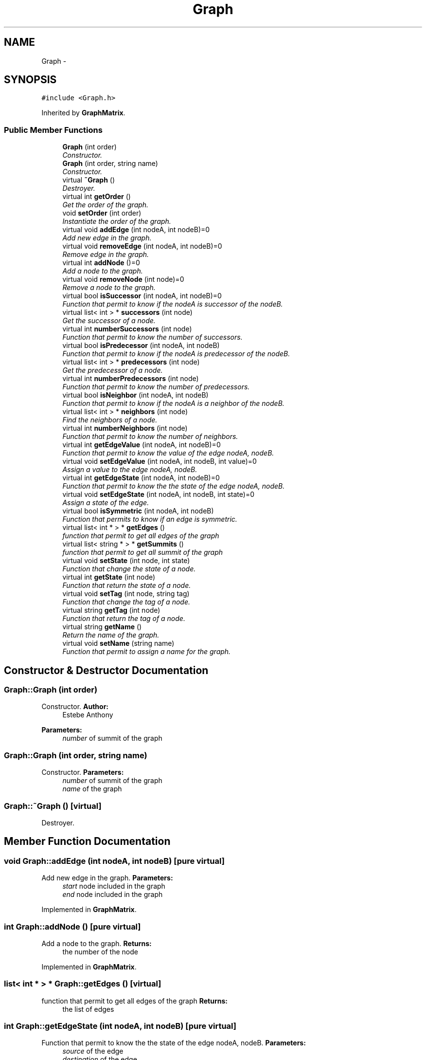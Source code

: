 .TH "Graph" 3 "1 Mar 2010" "Outil pÃ©dagogique pour la comprÃ©hension d'algorithmes de graphes" \" -*- nroff -*-
.ad l
.nh
.SH NAME
Graph \- 
.SH SYNOPSIS
.br
.PP
.PP
\fC#include <Graph.h>\fP
.PP
Inherited by \fBGraphMatrix\fP.
.SS "Public Member Functions"

.in +1c
.ti -1c
.RI "\fBGraph\fP (int order)"
.br
.RI "\fIConstructor. \fP"
.ti -1c
.RI "\fBGraph\fP (int order, string name)"
.br
.RI "\fIConstructor. \fP"
.ti -1c
.RI "virtual \fB~Graph\fP ()"
.br
.RI "\fIDestroyer. \fP"
.ti -1c
.RI "virtual int \fBgetOrder\fP ()"
.br
.RI "\fIGet the order of the graph. \fP"
.ti -1c
.RI "void \fBsetOrder\fP (int order)"
.br
.RI "\fIInstantiate the order of the graph. \fP"
.ti -1c
.RI "virtual void \fBaddEdge\fP (int nodeA, int nodeB)=0"
.br
.RI "\fIAdd new edge in the graph. \fP"
.ti -1c
.RI "virtual void \fBremoveEdge\fP (int nodeA, int nodeB)=0"
.br
.RI "\fIRemove edge in the graph. \fP"
.ti -1c
.RI "virtual int \fBaddNode\fP ()=0"
.br
.RI "\fIAdd a node to the graph. \fP"
.ti -1c
.RI "virtual void \fBremoveNode\fP (int node)=0"
.br
.RI "\fIRemove a node to the graph. \fP"
.ti -1c
.RI "virtual bool \fBisSuccessor\fP (int nodeA, int nodeB)=0"
.br
.RI "\fIFunction that permit to know if the nodeA is successor of the nodeB. \fP"
.ti -1c
.RI "virtual list< int > * \fBsuccessors\fP (int node)"
.br
.RI "\fIGet the successor of a node. \fP"
.ti -1c
.RI "virtual int \fBnumberSuccessors\fP (int node)"
.br
.RI "\fIFunction that permit to know the number of successors. \fP"
.ti -1c
.RI "virtual bool \fBisPredecessor\fP (int nodeA, int nodeB)"
.br
.RI "\fIFunction that permit to know if the nodeA is predecessor of the nodeB. \fP"
.ti -1c
.RI "virtual list< int > * \fBpredecessors\fP (int node)"
.br
.RI "\fIGet the predecessor of a node. \fP"
.ti -1c
.RI "virtual int \fBnumberPredecessors\fP (int node)"
.br
.RI "\fIFunction that permit to know the number of predecessors. \fP"
.ti -1c
.RI "virtual bool \fBisNeighbor\fP (int nodeA, int nodeB)"
.br
.RI "\fIFunction that permit to know if the nodeA is a neighbor of the nodeB. \fP"
.ti -1c
.RI "virtual list< int > * \fBneighbors\fP (int node)"
.br
.RI "\fIFind the neighbors of a node. \fP"
.ti -1c
.RI "virtual int \fBnumberNeighbors\fP (int node)"
.br
.RI "\fIFunction that permit to know the number of neighbors. \fP"
.ti -1c
.RI "virtual int \fBgetEdgeValue\fP (int nodeA, int nodeB)=0"
.br
.RI "\fIFunction that permit to know the value of the edge nodeA, nodeB. \fP"
.ti -1c
.RI "virtual void \fBsetEdgeValue\fP (int nodeA, int nodeB, int value)=0"
.br
.RI "\fIAssign a value to the edge nodeA, nodeB. \fP"
.ti -1c
.RI "virtual int \fBgetEdgeState\fP (int nodeA, int nodeB)=0"
.br
.RI "\fIFunction that permit to know the the state of the edge nodeA, nodeB. \fP"
.ti -1c
.RI "virtual void \fBsetEdgeState\fP (int nodeA, int nodeB, int state)=0"
.br
.RI "\fIAssign a state of the edge. \fP"
.ti -1c
.RI "virtual bool \fBisSymmetric\fP (int nodeA, int nodeB)"
.br
.RI "\fIFunction that permits to know if an edge is symmetric. \fP"
.ti -1c
.RI "virtual list< int * > * \fBgetEdges\fP ()"
.br
.RI "\fIfunction that permit to get all edges of the graph \fP"
.ti -1c
.RI "virtual list< string * > * \fBgetSummits\fP ()"
.br
.RI "\fIfunction that permit to get all summit of the graph \fP"
.ti -1c
.RI "virtual void \fBsetState\fP (int node, int state)"
.br
.RI "\fIFunction that change the state of a node. \fP"
.ti -1c
.RI "virtual int \fBgetState\fP (int node)"
.br
.RI "\fIFunction that return the state of a node. \fP"
.ti -1c
.RI "virtual void \fBsetTag\fP (int node, string tag)"
.br
.RI "\fIFunction that change the tag of a node. \fP"
.ti -1c
.RI "virtual string \fBgetTag\fP (int node)"
.br
.RI "\fIFunction that return the tag of a node. \fP"
.ti -1c
.RI "virtual string \fBgetName\fP ()"
.br
.RI "\fIReturn the name of the graph. \fP"
.ti -1c
.RI "virtual void \fBsetName\fP (string name)"
.br
.RI "\fIFunction that permit to assign a name for the graph. \fP"
.in -1c
.SH "Constructor & Destructor Documentation"
.PP 
.SS "Graph::Graph (int order)"
.PP
Constructor. \fBAuthor:\fP
.RS 4
Estebe Anthony
.RE
.PP
\fBParameters:\fP
.RS 4
\fInumber\fP of summit of the graph 
.RE
.PP

.SS "Graph::Graph (int order, string name)"
.PP
Constructor. \fBParameters:\fP
.RS 4
\fInumber\fP of summit of the graph 
.br
\fIname\fP of the graph 
.RE
.PP

.SS "Graph::~Graph ()\fC [virtual]\fP"
.PP
Destroyer. 
.SH "Member Function Documentation"
.PP 
.SS "void Graph::addEdge (int nodeA, int nodeB)\fC [pure virtual]\fP"
.PP
Add new edge in the graph. \fBParameters:\fP
.RS 4
\fIstart\fP node included in the graph 
.br
\fIend\fP node included in the graph 
.RE
.PP

.PP
Implemented in \fBGraphMatrix\fP.
.SS "int Graph::addNode ()\fC [pure virtual]\fP"
.PP
Add a node to the graph. \fBReturns:\fP
.RS 4
the number of the node 
.RE
.PP

.PP
Implemented in \fBGraphMatrix\fP.
.SS "list< int * > * Graph::getEdges ()\fC [virtual]\fP"
.PP
function that permit to get all edges of the graph \fBReturns:\fP
.RS 4
the list of edges 
.RE
.PP

.SS "int Graph::getEdgeState (int nodeA, int nodeB)\fC [pure virtual]\fP"
.PP
Function that permit to know the the state of the edge nodeA, nodeB. \fBParameters:\fP
.RS 4
\fIsource\fP of the edge 
.br
\fIdestination\fP of the edge 
.RE
.PP
\fBReturns:\fP
.RS 4
the edge state of the edge nodeA, nodeB 
.RE
.PP

.PP
Implemented in \fBGraphMatrix\fP.
.SS "int Graph::getEdgeValue (int nodeA, int nodeB)\fC [pure virtual]\fP"
.PP
Function that permit to know the value of the edge nodeA, nodeB. \fBParameters:\fP
.RS 4
\fIsource\fP of the edge 
.br
\fIdestination\fP of the edge 
.RE
.PP
\fBReturns:\fP
.RS 4
the value of the edge (nodeA, nodeB) 
.RE
.PP

.PP
Implemented in \fBGraphMatrix\fP.
.SS "string Graph::getName ()\fC [virtual]\fP"
.PP
Return the name of the graph. \fBReturns:\fP
.RS 4
name of the graph 
.RE
.PP

.SS "int Graph::getOrder ()\fC [virtual]\fP"
.PP
Get the order of the graph. \fBReturns:\fP
.RS 4
the order of the graph 
.RE
.PP

.SS "int Graph::getState (int node)\fC [virtual]\fP"
.PP
Function that return the state of a node. \fBParameters:\fP
.RS 4
\fIthe\fP node that we want to know the state 
.RE
.PP
\fBReturns:\fP
.RS 4
the state of the node given in paramtre 
.RE
.PP

.PP
Reimplemented in \fBGraphMatrix\fP.
.SS "list< string * > * Graph::getSummits ()\fC [virtual]\fP"
.PP
function that permit to get all summit of the graph \fBReturns:\fP
.RS 4
the list of summit with the value, the tag and the state of the summit 
.RE
.PP

.PP
Reimplemented in \fBGraphMatrix\fP.
.SS "string Graph::getTag (int node)\fC [virtual]\fP"
.PP
Function that return the tag of a node. \fBParameters:\fP
.RS 4
\fIthe\fP node that we want to know the tag 
.RE
.PP
\fBReturns:\fP
.RS 4
the state of the node given in paramtre 
.RE
.PP

.PP
Reimplemented in \fBGraphMatrix\fP.
.SS "bool Graph::isNeighbor (int nodeA, int nodeB)\fC [virtual]\fP"
.PP
Function that permit to know if the nodeA is a neighbor of the nodeB. \fBParameters:\fP
.RS 4
\fIa\fP node A of the graph 
.br
\fIa\fP node B of the graph 
.RE
.PP
\fBReturns:\fP
.RS 4
true if nodeA is a neighbor of nodeB, else return false 
.RE
.PP

.SS "bool Graph::isPredecessor (int nodeA, int nodeB)\fC [virtual]\fP"
.PP
Function that permit to know if the nodeA is predecessor of the nodeB. \fBParameters:\fP
.RS 4
\fIa\fP node A of the graph 
.br
\fIa\fP node B of the graph 
.RE
.PP
\fBReturns:\fP
.RS 4
true if nodeA is a predecessor of nodeB, else return false 
.RE
.PP

.SS "bool Graph::isSuccessor (int nodeA, int nodeB)\fC [pure virtual]\fP"
.PP
Function that permit to know if the nodeA is successor of the nodeB. \fBParameters:\fP
.RS 4
\fIa\fP node A of the graph 
.br
\fIa\fP node B of the graph 
.RE
.PP
\fBReturns:\fP
.RS 4
true if nodeA is a successor of nodeB, else return false 
.RE
.PP

.PP
Implemented in \fBGraphMatrix\fP.
.SS "bool Graph::isSymmetric (int nodeA, int nodeB)\fC [virtual]\fP"
.PP
Function that permits to know if an edge is symmetric. \fBParameters:\fP
.RS 4
\fIstart\fP node of the graph 
.br
\fIend\fP node of the graph 
.RE
.PP

.SS "list< int > * Graph::neighbors (int node)\fC [virtual]\fP"
.PP
Find the neighbors of a node. \fBParameters:\fP
.RS 4
\fIbegin\fP node of the graph 
.RE
.PP
\fBReturns:\fP
.RS 4
a list with all neighbors of node 
.RE
.PP

.SS "int Graph::numberNeighbors (int node)\fC [virtual]\fP"
.PP
Function that permit to know the number of neighbors. \fBParameters:\fP
.RS 4
\fIbegin\fP node of the graph 
.RE
.PP
\fBReturns:\fP
.RS 4
the number of neighbors of node 
.RE
.PP

.SS "int Graph::numberPredecessors (int node)\fC [virtual]\fP"
.PP
Function that permit to know the number of predecessors. \fBParameters:\fP
.RS 4
\fIbegin\fP node of the graph 
.RE
.PP
\fBReturns:\fP
.RS 4
the number of predecessors of node 
.RE
.PP

.SS "int Graph::numberSuccessors (int node)\fC [virtual]\fP"
.PP
Function that permit to know the number of successors. \fBParameters:\fP
.RS 4
\fIbegin\fP node of the graph 
.RE
.PP
\fBReturns:\fP
.RS 4
the number of successors of node 
.RE
.PP

.SS "list< int > * Graph::predecessors (int node)\fC [virtual]\fP"
.PP
Get the predecessor of a node. \fBParameters:\fP
.RS 4
\fIbegin\fP node of the graph 
.RE
.PP
\fBReturns:\fP
.RS 4
a list with the predecessor of node 
.RE
.PP

.PP
Reimplemented in \fBGraphMatrix\fP.
.SS "void Graph::removeEdge (int nodeA, int nodeB)\fC [pure virtual]\fP"
.PP
Remove edge in the graph. \fBParameters:\fP
.RS 4
\fIstart\fP node included in the graph 
.br
\fIend\fP node included in the graph 
.RE
.PP

.PP
Implemented in \fBGraphMatrix\fP.
.SS "void Graph::removeNode (int node)\fC [pure virtual]\fP"
.PP
Remove a node to the graph. \fBParameters:\fP
.RS 4
\fInode\fP we want to remove 
.RE
.PP

.PP
Implemented in \fBGraphMatrix\fP.
.SS "void Graph::setEdgeState (int nodeA, int nodeB, int state)\fC [pure virtual]\fP"
.PP
Assign a state of the edge. \fBParameters:\fP
.RS 4
\fIsource\fP of the edge 
.br
\fIdestination\fP of the edge 
.br
\fIstate\fP of the edge 
.RE
.PP

.PP
Implemented in \fBGraphMatrix\fP.
.SS "void Graph::setEdgeValue (int nodeA, int nodeB, int value)\fC [pure virtual]\fP"
.PP
Assign a value to the edge nodeA, nodeB. \fBParameters:\fP
.RS 4
\fIsource\fP of the edge 
.br
\fIdestination\fP of the edge 
.br
\fIvalue\fP of the edge 
.RE
.PP

.PP
Implemented in \fBGraphMatrix\fP.
.SS "void Graph::setName (string name)\fC [virtual]\fP"
.PP
Function that permit to assign a name for the graph. \fBParameters:\fP
.RS 4
\fIname\fP of the graph 
.RE
.PP

.SS "void Graph::setOrder (int order)"
.PP
Instantiate the order of the graph. \fBParameters:\fP
.RS 4
\fIorder\fP of the new graph 
.RE
.PP

.SS "void Graph::setState (int node, int state)\fC [virtual]\fP"
.PP
Function that change the state of a node. \fBParameters:\fP
.RS 4
\fIthe\fP node that we whant to change the state 
.br
\fIthe\fP new state of node 
.RE
.PP

.PP
Reimplemented in \fBGraphMatrix\fP.
.SS "void Graph::setTag (int node, string tag)\fC [virtual]\fP"
.PP
Function that change the tag of a node. \fBParameters:\fP
.RS 4
\fIthe\fP node that we whant to change the tag 
.br
\fIthe\fP new tag of node 
.RE
.PP

.PP
Reimplemented in \fBGraphMatrix\fP.
.SS "list< int > * Graph::successors (int node)\fC [virtual]\fP"
.PP
Get the successor of a node. \fBParameters:\fP
.RS 4
\fIbegin\fP node of the graph 
.RE
.PP
\fBReturns:\fP
.RS 4
a list with the successors of the node 
.RE
.PP

.PP
Reimplemented in \fBGraphMatrix\fP.

.SH "Author"
.PP 
Generated automatically by Doxygen for Outil pÃ©dagogique pour la comprÃ©hension d'algorithmes de graphes from the source code.
